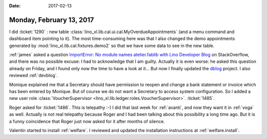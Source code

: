 :date: 2017-02-13

=========================
Monday, February 13, 2017
=========================

I did :ticket:`1290` : new table
:class:`lino_xl.lib.cal.ui.cal.MyOverdueAppointments` (and a menu
command and dashboard item pointing to it).  The most time-consuming
here was that I also changed the demo appointments generated by
:mod:`lino_xl.lib.cal.fixtures.demo2` so that we have some data to see
in the new table.

:ref:`james` asked a question `ImportError: No module names
atelier.fablib with Lino Developer Blog
<http://stackoverflow.com/questions/42152294/importerror-no-module-names-atelier-fablib-with-lino-developer-blog>`__
on StackOverflow, and there was no possible excuse: I had to
acknowledge that I am guilty.  Actually it is even worse: he asked
this question already on Friday, and I found only now the time to have
a look at it...  But now I finally updated the `dblog
<https://github.com/lsaffre/dblog>`_ project. I also reviewed
:ref:`devblog`.

Monique explained me that a Secretary should have permission to reopen
and change a bank statement or invoice which has been entered by
Monique. But of course we do not want a Secretary to access system
configuration. So I added a new user role :class:`VoucherSupervisor
<lino_xl.lib.ledger.roles.VoucherSupervisor>`.  :ticket:`1485`.

Roger asked for :ticket:`1486`. This is telepathy :-) I did that last
week for :ref:`avanti`, and now they want it in :ref:`voga` as well.
Actually is not real telepathy because Roger and I had been talking
about this possibility a long time ago. But it is a funny coincidence
that Roger just now asked for it after months of silence.

Valentin started to install :ref:`welfare`.  I reviewed and updated
the installation instructions at :ref:`welfare.install`.
